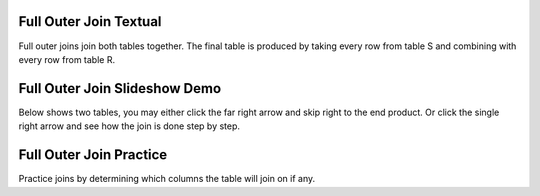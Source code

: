 .. This file is part of the OpenDSA eTextbook project. See
.. http://algoviz.org/OpenDSA for more details.
.. Copyright (c) 2012-13 by the OpenDSA Project Contributors, and
.. distributed under an MIT open source license.

.. avmetadata::
   :author: RJ Freund, Justin Gottschalk, Shane Livieri

============================================================
Full Outer Join Textual
============================================================
Full outer joins join both tables together.  The final table is produced by
taking every row from table S and combining with every row from table R.

============================================================
Full Outer Join Slideshow Demo
============================================================
Below shows two tables, you may either click the far right arrow and skip
right to the end product. Or click the single right arrow and see how the join is done step by step.

.. inlineav:: DatabaseJoinsFullOuterSlideshow ss
   :output: show

============================================================
Full Outer Join Practice
============================================================
Practice joins by determining which columns the table will join on if any.

.. avembed:: Exercises/Development/DatabaseJoinsInnerMC.html ka
	:output: show

.. odsascript:: AV/Development/DatabaseJoinsFullOuterSlideshow.js
